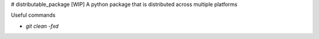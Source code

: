 # distributable_package
[WIP] A python package that is distributed across multiple platforms

Useful commands

- `git clean -fxd`


